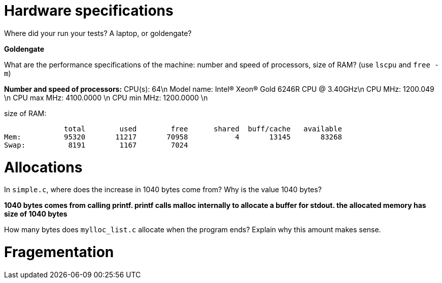 = Hardware specifications

Where did your run your tests? A laptop, or goldengate?

*Goldengate*

What are the performance specifications of the machine: number and speed of
processors, size of RAM? (use `lscpu` and `free -m`)

*Number and speed of processors:*
CPU(s):                          64\n
Model name:                      Intel(R) Xeon(R) Gold 6246R CPU @ 3.40GHz\n
CPU MHz:                         1200.049  \n
CPU max MHz:                     4100.0000  \n
CPU min MHz:                     1200.0000 \n

size of RAM:  

              total        used        free      shared  buff/cache   available  
Mem:          95320       11217       70958           4       13145       83268  
Swap:          8191        1167        7024  


= Allocations

In `simple.c`, where does the increase in 1040 bytes come from?
Why is the value 1040 bytes?

*1040 bytes comes from calling printf. printf calls malloc internally to allocate a buffer for stdout. 
the allocated memory has size of 1040 bytes*

How many bytes does `mylloc_list.c` allocate when the program ends? Explain why
this amount makes sense.




= Fragementation

